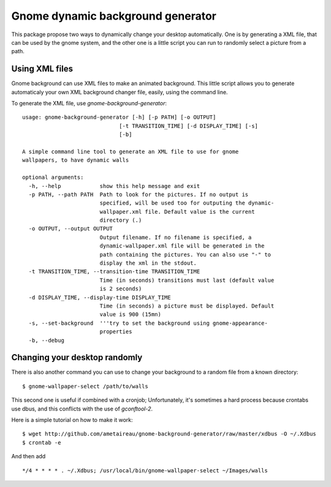Gnome dynamic background generator
###################################

This package propose two ways to dynamically change your desktop automatically.
One is by generating a XML file, that can be used by the gnome system, and the
other one is a little script you can run to randomly select a picture from a
path.

Using XML files
===============

Gnome background can use XML files to make an animated background. 
This little script allows you to generate automaticaly your own XML background
changer file, easily, using the command line.

To generate the XML file, use `gnome-background-generator`::

    usage: gnome-background-generator [-h] [-p PATH] [-o OUTPUT]
                                  [-t TRANSITION_TIME] [-d DISPLAY_TIME] [-s]
                                  [-b]

    A simple command line tool to generate an XML file to use for gnome
    wallpapers, to have dynamic walls

    optional arguments:
      -h, --help            show this help message and exit
      -p PATH, --path PATH  Path to look for the pictures. If no output is
                            specified, will be used too for outputing the dynamic-
                            wallpaper.xml file. Default value is the current
                            directory (.)
      -o OUTPUT, --output OUTPUT
                            Output filename. If no filename is specified, a
                            dynamic-wallpaper.xml file will be generated in the
                            path containing the pictures. You can also use "-" to
                            display the xml in the stdout.
      -t TRANSITION_TIME, --transition-time TRANSITION_TIME
                            Time (in seconds) transitions must last (default value
                            is 2 seconds)
      -d DISPLAY_TIME, --display-time DISPLAY_TIME
                            Time (in seconds) a picture must be displayed. Default
                            value is 900 (15mn)
      -s, --set-background  '''try to set the background using gnome-appearance-
                            properties
      -b, --debug

Changing your desktop randomly
==============================

There is also another command you can use to change your background to a random
file from a known directory::

    $ gnome-wallpaper-select /path/to/walls 

This second one is useful if combined with a cronjob; Unfortunately, it's
sometimes a hard process because crontabs use dbus, and this conflicts with the
use of `gconftool-2`.

Here is a simple tutorial on how to make it work::

    $ wget http://github.com/ametaireau/gnome-background-generator/raw/master/xdbus -O ~/.Xdbus
    $ crontab -e

And then add ::

    */4 * * * * . ~/.Xdbus; /usr/local/bin/gnome-wallpaper-select ~/Images/walls
